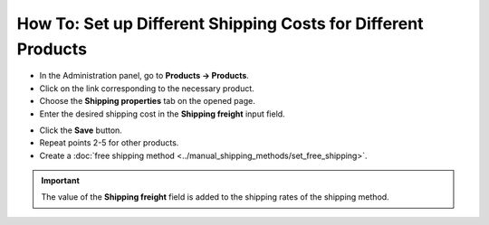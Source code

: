 **************************************************************
How To: Set up Different Shipping Costs for Different Products
**************************************************************

*	In the Administration panel, go to **Products → Products**.
*	Click on the link corresponding to the necessary product.
*	Сhoose the **Shipping properties** tab on the opened page.
*	Enter the desired shipping cost in the **Shipping freight** input field.

.. image:: img/diff_cost.png
    :align: center
    :alt: Edit a product

*	Click the **Save** button.
*	Repeat points 2-5 for other products.
*	Create a :doc:`free shipping method <../manual_shipping_methods/set_free_shipping>`.

.. important::

	The value of the **Shipping freight** field is added to the shipping rates of the shipping method.